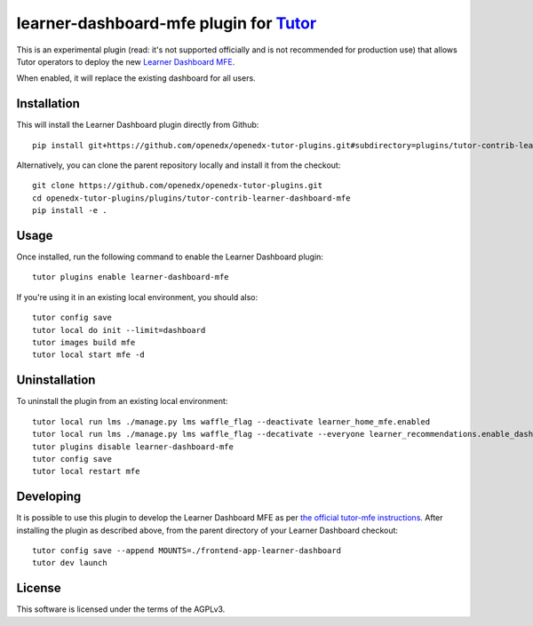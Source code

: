 learner-dashboard-mfe plugin for `Tutor <https://docs.tutor.overhang.io>`__
===========================================================================

This is an experimental plugin (read: it's not supported officially and is not
recommended for production use) that allows Tutor operators to deploy the new
`Learner Dashboard MFE`_.

.. _Learner Dashboard MFE: https://github.com/openedx/frontend-app-learner-dashboard

When enabled, it will replace the existing dashboard for all users.

Installation
------------

This will install the Learner Dashboard plugin directly from Github::

    pip install git+https://github.com/openedx/openedx-tutor-plugins.git#subdirectory=plugins/tutor-contrib-learner-dashboard-mfe

Alternatively, you can clone the parent repository locally and install it from
the checkout::

    git clone https://github.com/openedx/openedx-tutor-plugins.git
    cd openedx-tutor-plugins/plugins/tutor-contrib-learner-dashboard-mfe
    pip install -e .

Usage
-----

Once installed, run the following command to enable the Learner Dashboard
plugin::

    tutor plugins enable learner-dashboard-mfe

If you're using it in an existing local environment, you should also::

    tutor config save
    tutor local do init --limit=dashboard
    tutor images build mfe
    tutor local start mfe -d

Uninstallation
--------------

To uninstall the plugin from an existing local environment::

    tutor local run lms ./manage.py lms waffle_flag --deactivate learner_home_mfe.enabled
    tutor local run lms ./manage.py lms waffle_flag --decativate --everyone learner_recommendations.enable_dashboard_recommendations
    tutor plugins disable learner-dashboard-mfe
    tutor config save
    tutor local restart mfe

Developing
----------

It is possible to use this plugin to develop the Learner Dashboard MFE as per
`the official tutor-mfe instructions`_.  After installing the plugin as
described above, from the parent directory of your Learner Dashboard checkout::

    tutor config save --append MOUNTS=./frontend-app-learner-dashboard
    tutor dev launch

.. _the official tutor-mfe instructions: https://github.com/overhangio/tutor-mfe#mfe-development

License
-------

This software is licensed under the terms of the AGPLv3.
